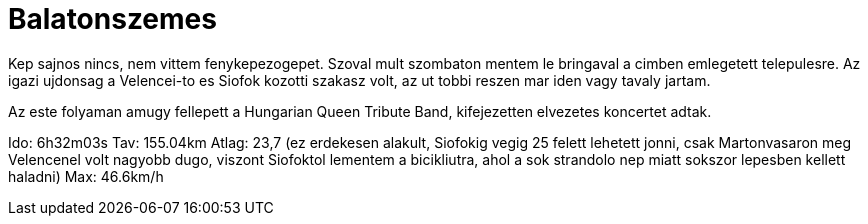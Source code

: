 = Balatonszemes

:slug: balatonszemes
:category: bringa
:tags: hu
:date: 2010-07-13T11:00:35Z
++++
<p>Kep sajnos nincs, nem vittem fenykepezogepet. Szoval mult szombaton mentem le bringaval a cimben emlegetett telepulesre. Az igazi ujdonsag a Velencei-to es Siofok kozotti szakasz volt, az ut tobbi reszen mar iden vagy tavaly jartam.</p><p>Az este folyaman amugy fellepett a Hungarian Queen Tribute Band, kifejezetten elvezetes koncertet adtak.</p><p>Ido: 6h32m03s
Tav: 155.04km
Atlag: 23,7 (ez erdekesen alakult, Siofokig vegig 25 felett lehetett jonni, csak Martonvasaron meg Velencenel volt nagyobb dugo, viszont Siofoktol lementem a bicikliutra, ahol a sok strandolo nep miatt sokszor lepesben kellett haladni)
Max: 46.6km/h</p>
++++
